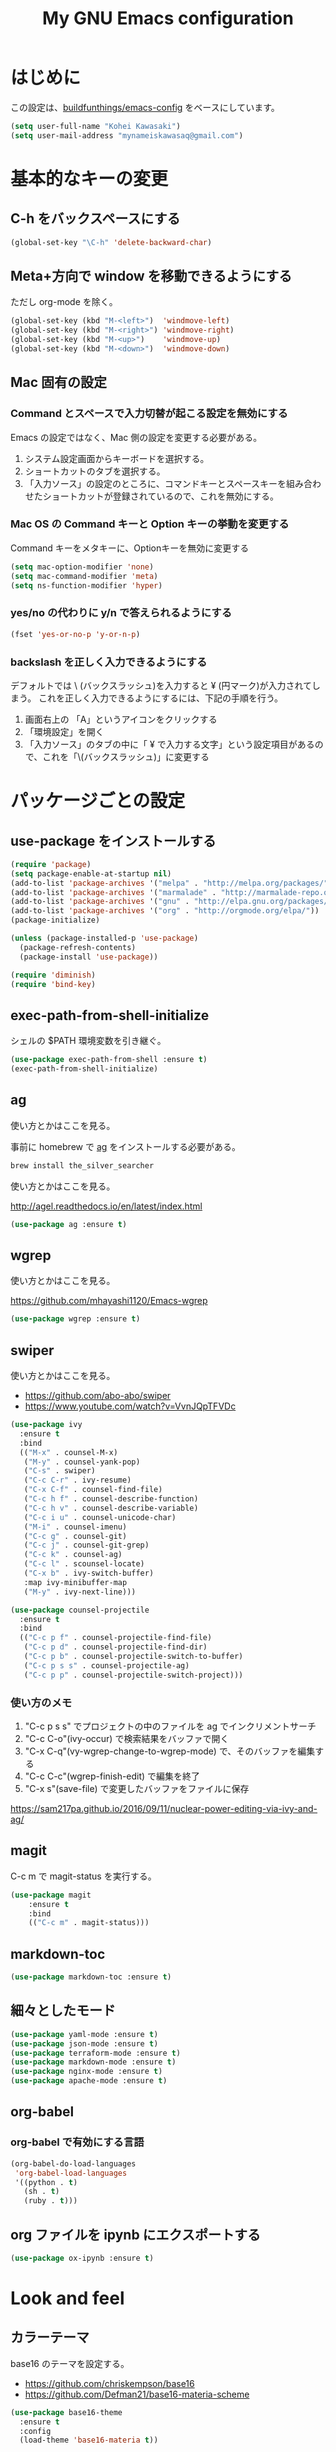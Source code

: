#+TITLE: My GNU Emacs configuration
#+STARTUP: indent
#+OPTIONS: H:5 num:nil tags:nil toc:2 timestamps:t
#+LAYOUT: post
#+DESCRIPTION: Loading emacs configuration using org-babel
#+TAGS: emacs
#+CATEGORIES: editing

* はじめに

この設定は、[[https://gitlab.com/buildfunthings/emacs-config][buildfunthings/emacs-config]] をベースにしています。

#+BEGIN_SRC emacs-lisp
  (setq user-full-name "Kohei Kawasaki")
  (setq user-mail-address "mynameiskawasaq@gmail.com")
#+END_SRC

* 基本的なキーの変更
** C-h をバックスペースにする
#+BEGIN_SRC emacs-lisp
(global-set-key "\C-h" 'delete-backward-char)
#+END_SRC

** Meta+方向で window を移動できるようにする

ただし org-mode を除く。

#+BEGIN_SRC emacs-lisp
  (global-set-key (kbd "M-<left>")  'windmove-left)
  (global-set-key (kbd "M-<right>") 'windmove-right)
  (global-set-key (kbd "M-<up>")    'windmove-up)
  (global-set-key (kbd "M-<down>")  'windmove-down)
#+END_SRC

** Mac 固有の設定
*** Command とスペースで入力切替が起こる設定を無効にする

Emacs の設定ではなく、Mac 側の設定を変更する必要がある。

1. システム設定画面からキーボードを選択する。
2. ショートカットのタブを選択する。
3. 「入力ソース」の設定のところに、コマンドキーとスペースキーを組み合わせたショートカットが登録されているので、これを無効にする。

*** Mac OS の Command キーと Option キーの挙動を変更する
Command キーをメタキーに、Optionキーを無効に変更する

#+name: credmp-keys
#+begin_src emacs-lisp
  (setq mac-option-modifier 'none)
  (setq mac-command-modifier 'meta)
  (setq ns-function-modifier 'hyper)
#+end_src

*** yes/no の代わりに y/n で答えられるようにする
#+BEGIN_SRC emacs-lisp
(fset 'yes-or-no-p 'y-or-n-p)
#+END_SRC

*** backslash を正しく入力できるようにする
デフォルトでは \ (バックスラッシュ)を入力すると ¥ (円マーク)が入力されてしまう。
これを正しく入力できるようにするには、下記の手順を行う。

1. 画面右上の 「A」というアイコンをクリックする
2. 「環境設定」を開く
3. 「入力ソース」のタブの中に「 ¥ で入力する文字」という設定項目があるので、これを「\(バックスラッシュ)」に変更する

* パッケージごとの設定
** use-package をインストールする

#+BEGIN_SRC emacs-lisp
(require 'package)
(setq package-enable-at-startup nil)
(add-to-list 'package-archives '("melpa" . "http://melpa.org/packages/"))
(add-to-list 'package-archives '("marmalade" . "http://marmalade-repo.org/packages/"))
(add-to-list 'package-archives '("gnu" . "http://elpa.gnu.org/packages/"))
(add-to-list 'package-archives '("org" . "http://orgmode.org/elpa/"))
(package-initialize)

(unless (package-installed-p 'use-package)
  (package-refresh-contents)
  (package-install 'use-package))

(require 'diminish)
(require 'bind-key)
#+END_SRC
** exec-path-from-shell-initialize

シェルの $PATH 環境変数を引き継ぐ。

#+BEGIN_SRC emacs-lisp
(use-package exec-path-from-shell :ensure t)
(exec-path-from-shell-initialize)
#+END_SRC

** ag
使い方とかはここを見る。

事前に homebrew で [[https://github.com/ggreer/the_silver_searcher][ag]] をインストールする必要がある。

#+BEGIN_SRC sh
  brew install the_silver_searcher
#+END_SRC

使い方とかはここを見る。

http://agel.readthedocs.io/en/latest/index.html

#+BEGIN_SRC emacs-lisp
  (use-package ag :ensure t)
#+END_SRC

** wgrep
使い方とかはここを見る。

https://github.com/mhayashi1120/Emacs-wgrep

#+BEGIN_SRC emacs-lisp
  (use-package wgrep :ensure t)
#+END_SRC

** swiper
使い方とかはここを見る。

- https://github.com/abo-abo/swiper
- https://www.youtube.com/watch?v=VvnJQpTFVDc

#+BEGIN_SRC emacs-lisp
  (use-package ivy
    :ensure t
    :bind
    (("M-x" . counsel-M-x)
     ("M-y" . counsel-yank-pop)
     ("C-s" . swiper)
     ("C-c C-r" . ivy-resume)
     ("C-x C-f" . counsel-find-file)
     ("C-c h f" . counsel-describe-function)
     ("C-c h v" . counsel-describe-variable)
     ("C-c i u" . counsel-unicode-char)
     ("M-i" . counsel-imenu)
     ("C-c g" . counsel-git)
     ("C-c j" . counsel-git-grep)
     ("C-c k" . counsel-ag)
     ("C-c l" . scounsel-locate)
     ("C-x b" . ivy-switch-buffer)
     :map ivy-minibuffer-map
     ("M-y" . ivy-next-line)))

  (use-package counsel-projectile
    :ensure t
    :bind
    (("C-c p f" . counsel-projectile-find-file)
     ("C-c p d" . counsel-projectile-find-dir)
     ("C-c p b" . counsel-projectile-switch-to-buffer)
     ("C-c p s s" . counsel-projectile-ag)
     ("C-c p p" . counsel-projectile-switch-project)))
#+END_SRC

*** 使い方のメモ
1. "C-c p s s" でプロジェクトの中のファイルを ag でインクリメントサーチ
2. "C-c C-o"(ivy-occur) で検索結果をバッファで開く
3. "C-x C-q"(vy-wgrep-change-to-wgrep-mode) で、そのバッファを編集する
4. "C-c C-c"(wgrep-finish-edit) で編集を終了
5. "C-x s"(save-file) で変更したバッファをファイルに保存

https://sam217pa.github.io/2016/09/11/nuclear-power-editing-via-ivy-and-ag/

** magit
C-c m で magit-status を実行する。

#+BEGIN_SRC emacs-lisp
  (use-package magit
      :ensure t
      :bind
      (("C-c m" . magit-status)))
#+END_SRC

** markdown-toc
#+BEGIN_SRC emacs-lisp
(use-package markdown-toc :ensure t)
#+END_SRC

** 細々としたモード
#+BEGIN_SRC emacs-lisp
(use-package yaml-mode :ensure t)
(use-package json-mode :ensure t)
(use-package terraform-mode :ensure t)
(use-package markdown-mode :ensure t)
(use-package nginx-mode :ensure t)
(use-package apache-mode :ensure t)
#+END_SRC

** org-babel
*** org-babel で有効にする言語
#+BEGIN_SRC emacs-lisp
    (org-babel-do-load-languages
     'org-babel-load-languages
     '((python . t)
       (sh . t)
       (ruby . t)))
#+END_SRC
** org ファイルを ipynb にエクスポートする
#+BEGIN_SRC emacs-lisp
  (use-package ox-ipynb :ensure t)
#+END_SRC

* Look and feel
** カラーテーマ
base16 のテーマを設定する。

- https://github.com/chriskempson/base16
- https://github.com/Defman21/base16-materia-scheme

#+BEGIN_SRC emacs-lisp
(use-package base16-theme
  :ensure t
  :config
  (load-theme 'base16-materia t))
#+END_SRC

** 常に行番号を表示する

#+BEGIN_SRC emacs-lisp
(global-linum-mode t)
#+END_SRC

** バックアップファイルを作るディレクトリを固定する
すべてのファイルのバックアップファイルを .ehist ディレクトリに作る。

#+BEGIN_SRC emacs-lisp
  (setq backup-directory-alist '((".*" . "~/.ehist")))
#+END_SRC

* Links
- [[http://orgmode.org/worg/org-contrib/babel/languages/ob-doc-python.html][Python Source Code Blocks in Org Mode]]
